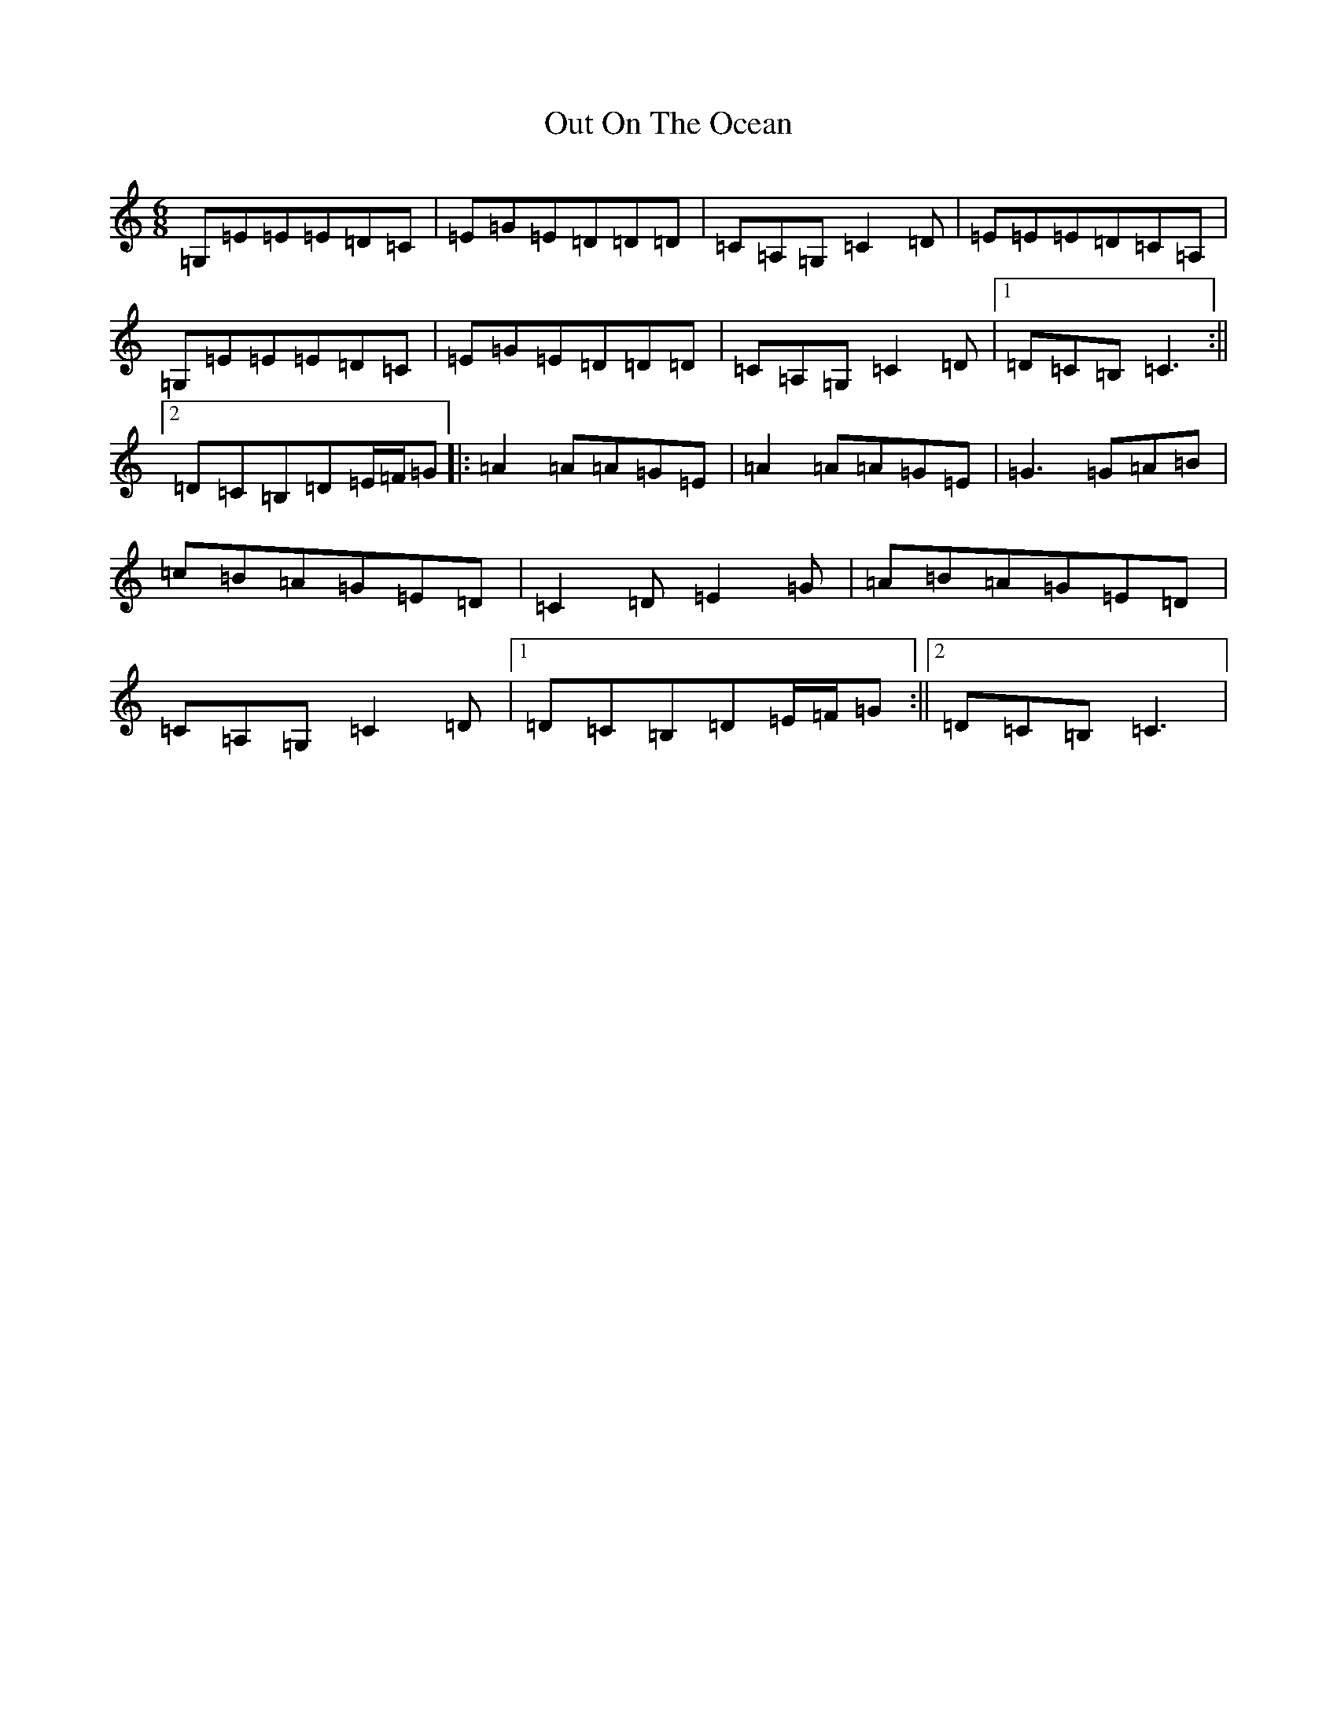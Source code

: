 X: 16225
T: Out On The Ocean
S: https://thesession.org/tunes/108#setting12686
R: jig
M:6/8
L:1/8
K: C Major
=G,=E=E=E=D=C|=E=G=E=D=D=D|=C=A,=G,=C2=D|=E=E=E=D=C=A,|=G,=E=E=E=D=C|=E=G=E=D=D=D|=C=A,=G,=C2=D|1=D=C=B,=C3:||2=D=C=B,=D=E/2=F/2=G|:=A2=A=A=G=E|=A2=A=A=G=E|=G3=G=A=B|=c=B=A=G=E=D|=C2=D=E2=G|=A=B=A=G=E=D|=C=A,=G,=C2=D|1=D=C=B,=D=E/2=F/2=G:||2=D=C=B,=C3|